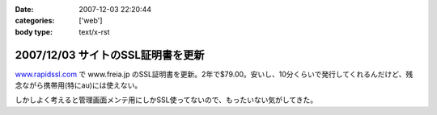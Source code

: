 :date: 2007-12-03 22:20:44
:categories: ['web']
:body type: text/x-rst

==================================
2007/12/03 サイトのSSL証明書を更新
==================================

`www.rapidssl.com`_ で www.freia.jp のSSL証明書を更新。2年で$79.00。安いし、10分くらいで発行してくれるんだけど、残念ながら携帯用(特にau)には使えない。

しかしよく考えると管理画面メンテ用にしかSSL使ってないので、もったいない気がしてきた。

.. _`www.rapidssl.com`: http://www.rapidssl.com/


.. :extend type: text/html
.. :extend:

